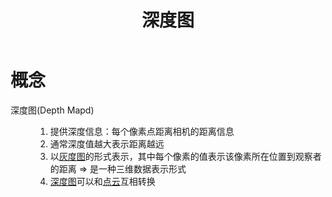 :PROPERTIES:
:ID:       d369d83f-0d9c-4b58-a45a-8f286bb5f60a
:END:
#+title: 深度图
#+LAST_MODIFIED: 2025-03-04 17:07:58

* 概念
- 深度图(Depth Mapd) ::
  1. 提供深度信息：每个像素点距离相机的距离信息
  2. 通常深度值越大表示距离越远
  3. 以[[id:18e551b3-7071-4912-911f-65c6c38b8f8b][灰度图]]的形式表示，其中每个像素的值表示该像素所在位置到观察者的距离 => 是一种三维数据表示形式
  4. [[id:d369d83f-0d9c-4b58-a45a-8f286bb5f60a][深度图]]可以和[[id:eab6111a-7301-4436-acf2-268b0c314298][点云]]互相转换
